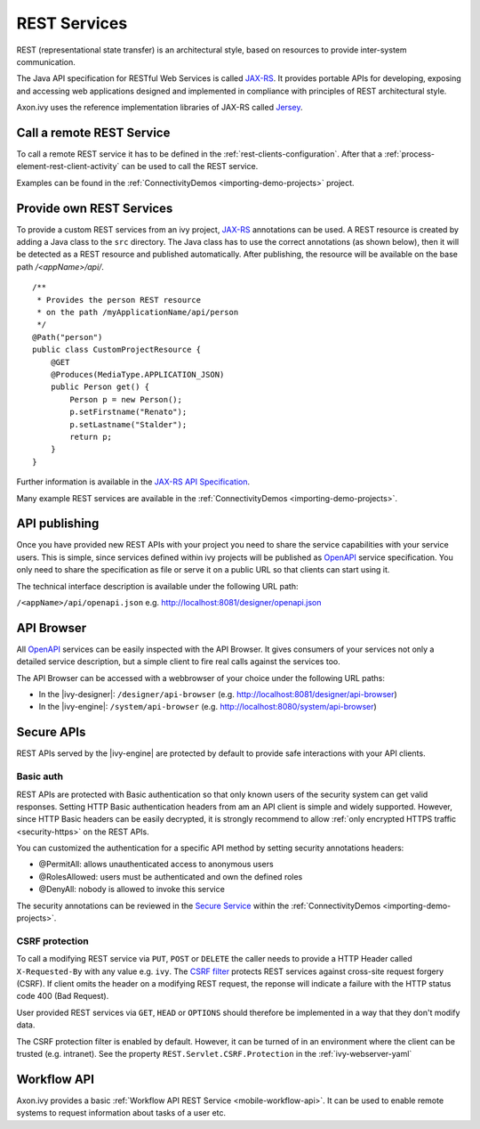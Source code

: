 .. _integration-rest:

REST Services
=============

REST (representational state transfer) is an architectural style, based
on resources to provide inter-system communication.

The Java API specification for RESTful Web Services is called
`JAX-RS <https://docs.oracle.com/javaee/7/api/javax/ws/rs/package-summary.html#package.description>`__.
It provides portable APIs for developing, exposing and accessing web
applications designed and implemented in compliance with principles of
REST architectural style.

Axon.ivy uses the reference implementation libraries of JAX-RS called
`Jersey <https://jersey.github.io/>`__.


Call a remote REST Service
--------------------------

To call a remote REST service it has to be defined in the
:ref:`rest-clients-configuration`. After that a
:ref:`process-element-rest-client-activity` can be used to call
the REST service.

Examples can be found in the :ref:`ConnectivityDemos <importing-demo-projects>` project.


.. _integration-rest-provider:

Provide own REST Services
-------------------------

To provide a custom REST services from an ivy project,
`JAX-RS <https://docs.oracle.com/javaee/7/api/javax/ws/rs/package-summary.html#package.description>`__
annotations can be used. A REST resource is created by adding a Java
class to the ``src`` directory. The Java class has to use the correct
annotations (as shown below), then it will be detected as a REST
resource and published automatically. After publishing, the resource
will be available on the base path */<appName>/api/*.

::

   /**
    * Provides the person REST resource 
    * on the path /myApplicationName/api/person
    */
   @Path("person")
   public class CustomProjectResource {
       @GET
       @Produces(MediaType.APPLICATION_JSON)
       public Person get() {
           Person p = new Person();
           p.setFirstname("Renato");
           p.setLastname("Stalder");
           return p;
       }
   }

Further information is available in the `JAX-RS API
Specification <https://docs.oracle.com/javaee/7/api/javax/ws/rs/package-summary.html#package.description>`__.

Many example REST services are available in the :ref:`ConnectivityDemos <importing-demo-projects>`.


.. _integration-rest-api-spec:

API publishing
--------------

Once you have provided new REST APIs with your project you need to share the service capabilities
with your service users. This is simple, since services defined within ivy projects will 
be published as `OpenAPI <https://www.openapis.org/>`__ service specification. You only need to share the specification 
as file or serve it on a public URL so that clients can start using it.

The technical interface description is available under the following URL path:

``/<appName>/api/openapi.json``
e.g. http://localhost:8081/designer/openapi.json


.. _integration-rest-api-browser:

API Browser
-----------

All `OpenAPI <https://www.openapis.org/>`__ services can be easily inspected with the API Browser. 
It gives consumers of your services not only a detailed service description, but a simple client to fire real calls
against the services too.

The API Browser can be accessed with a webbrowser of your choice under the following URL paths:

- In the |ivy-designer|: ``/designer/api-browser`` (e.g. http://localhost:8081/designer/api-browser)
- In the |ivy-engine|: ``/system/api-browser`` (e.g. http://localhost:8080/system/api-browser)

.. figure:: /_images/concepts-integration/api-browse-app.png
    :align: center


.. _integration-rest-secure:

Secure APIs
-----------

REST APIs served by the |ivy-engine| are protected by default to provide safe interactions with your API clients.


Basic auth
^^^^^^^^^^
REST APIs are protected with Basic authentication so that only known users of the security system can get valid responses.
Setting HTTP Basic authentication headers from am an API client is simple and widely supported. However, since HTTP Basic
headers can be easily decrypted, it is strongly recommend to allow :ref:`only encrypted HTTPS traffic <security-https>` on the REST APIs.

You can customized the authentication for a specific API method by setting security annotations headers:

- @PermitAll: allows unauthenticated access to anonymous users
- @RolesAllowed: users must be authenticated and own the defined roles
- @DenyAll: nobody is allowed to invoke this service

The security annotations can be reviewed in the 
`Secure Service <https://github.com/ivy-samples/ivy-project-demos/blob/master/connectivity/connectivity-demos/src/com/axonivy/connectivity/rest/provider/SecureService.java>`__ 
within the :ref:`ConnectivityDemos <importing-demo-projects>`.

CSRF protection
^^^^^^^^^^^^^^^
To call a modifying REST service via ``PUT``, ``POST`` or ``DELETE`` the
caller needs to provide a HTTP Header called ``X-Requested-By`` with
any value e.g. ``ivy``. The `CSRF filter <https://github.com/jersey/jersey/blob/master/core-server/src/main/java/org/glassfish/jersey/server/filter/CsrfProtectionFilter.java>`__
protects REST services against cross-site request forgery (CSRF). If client omits the header on a modifying REST request, the reponse
will indicate a failure with the HTTP status code 400 (Bad Request).

User provided REST services via ``GET``, ``HEAD`` or ``OPTIONS`` should
therefore be implemented in a way that they don't modify data.

The CSRF protection filter is enabled by default. However, it can be turned of
in an environment where the client can be trusted (e.g. intranet). See the 
property ``REST.Servlet.CSRF.Protection`` in the :ref:`ivy-webserver-yaml`


Workflow API
------------

Axon.ivy provides a basic :ref:`Workflow API REST Service <mobile-workflow-api>`.
It can be used to enable remote systems to request information about
tasks of a user etc.

